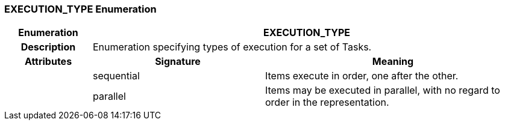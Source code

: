 === EXECUTION_TYPE Enumeration

[cols="^1,2,3"]
|===
h|*Enumeration*
2+^h|*EXECUTION_TYPE*

h|*Description*
2+a|Enumeration specifying types of execution for a set of Tasks.

h|*Attributes*
^h|*Signature*
^h|*Meaning*

h|
|sequential
a|Items execute in order, one after the other.

h|
|parallel
a|Items may be executed in parallel, with no regard to order in the representation.
|===
